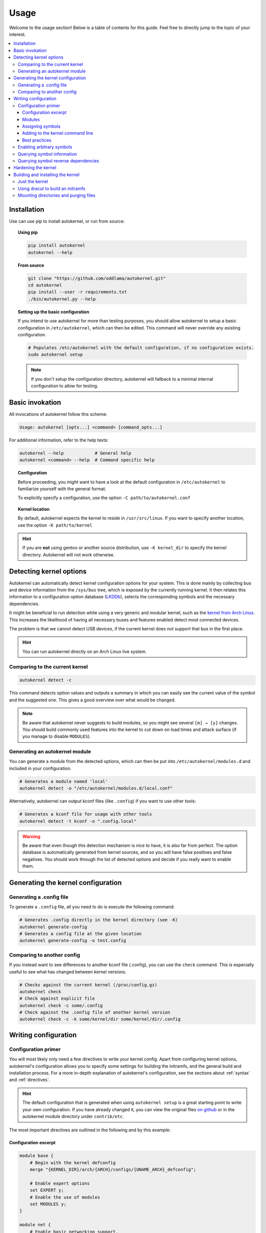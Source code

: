 .. _usage:

Usage
=====

Welcome to the usage section! Below is a table of contents for this
guide. Feel free to directly jump to the topic of your interest.

.. contents::
    :local:


Installation
------------

Use can use pip to install autokernel, or run from source:

.. topic:: Using pip

    .. code-block:: bash

        pip install autokernel
        autokernel --help

.. topic:: From source

    .. code-block:: bash

        git clone "https://github.com/oddlama/autokernel.git"
        cd autokernel
        pip install --user -r requirements.txt
        ./bin/autokernel.py --help

.. topic:: Setting up the basic configuration

    If you intend to use autokernel for more than testing purposes, you should
    allow autokernel to setup a basic configuration in ``/etc/autokernel``, which can
    then be edited. This command will never override any existing configuration.

    .. code-block:: bash

        # Populates /etc/autokernel with the default configuration, if no configuration exists.
        sudo autokernel setup

    .. note::

        If you don't setup the configuration directory, autokernel will fallback to
        a minimal internal configuration to allow for testing.

Basic invokation
----------------

All invocations of autokernel follow this scheme:

.. code-block:: bash

    Usage: autokernel [opts...] <command> [command_opts...]

For additional information, refer to the help texts:

.. code-block:: bash

    autokernel --help            # General help
    autokernel <command> --help  # Command specific help

.. topic:: Configuration

    Before proceeding, you might want to have a look at the
    default configuration in ``/etc/autokernel`` to familiarize yourself
    with the general format.

    To explicitly specify a configuration, use the option ``-C path/to/autokernel.conf``

.. topic:: Kernel location

    By default, autokernel expects the kernel to reside in ``/usr/src/linux``.
    If you want to specify another location, use the option ``-K path/to/kernel``

.. hint::

    If you are **not** using gentoo or another source distribution,
    use ``-K kernel_dir`` to specify the kernel directory. Autokernel will
    not work otherwise.

.. _usage-detecting-options:

Detecting kernel options
------------------------

Autokernel can automatically detect kernel configuration options for your system.
This is done mainly by collecting bus and device information from the ``/sys/bus`` tree,
which is exposed by the currently running kernel. It then relates this information to
a configuration option database (LKDDb_), selects the corresponding symbols and
the necessary dependencies.

It might be beneficial to run detection while using a very generic and
modular kernel, such as the `kernel from Arch Linux <https://www.archlinux.org/packages/core/x86_64/linux/>`__.
This increases the likelihood of having all necessary buses and features enabled
detect most connected devices.

The problem is that we cannot detect USB devices, if the current kernel does not
support that bus in the first place.

.. hint::

    You can run autokernel directly on an Arch Linux live system.

Comparing to the current kernel
^^^^^^^^^^^^^^^^^^^^^^^^^^^^^^^

.. code-block:: bash

    autokernel detect -c

This command detects option values and outputs a summary in which you
can easily see the current value of the symbol and the suggested one.
This gives a good overview over what would be changed.

.. note::

    Be aware that autokernel never suggests to build modules, so you might
    see several ``[m] → [y]`` changes. You should build commonly used features
    into the kernel to cut down on load times and attack surface (if you manage to disable ``MODULES``).

Generating an autokernel module
^^^^^^^^^^^^^^^^^^^^^^^^^^^^^^^

You can generate a module from the detected options, which can then
be put into ``/etc/autokernel/modules.d`` and included in your configuration.

.. code-block:: bash

    # Generates a module named 'local'
    autokernel detect -o "/etc/autokernel/modules.d/local.conf"

Alternatively, autokernel can output kconf files (like ``.config``)
if you want to use other tools:

.. code-block:: bash

    # Generates a kconf file for usage with other tools
    autokernel detect -t kconf -o ".config.local"

.. warning::

    Be aware that even though this detection mechanism is nice to have, it is also far from perfect.
    The option database is automatically generated from kernel sources, and so you will have
    false positives and false negatives. You should work through the list of detected options
    and decide if you really want to enable them.

Generating the kernel configuration
-----------------------------------

Generating a .config file
^^^^^^^^^^^^^^^^^^^^^^^^^

To generate a ``.config`` file, all you need to do is execute the following command:

.. code-block:: bash

    # Generates .config directly in the kernel directory (see -K)
    autokernel generate-config
    # Generates a config file at the given location
    autokernel generate-config -o test.config

Comparing to another config
^^^^^^^^^^^^^^^^^^^^^^^^^^^

If you instead want to see differences to another kconf file (.config), you can
use the ``check`` command. This is especially useful to see what has changed
between kernel versions.

.. code-block:: bash

    # Checks against the current kernel (/proc/config.gz)
    autokernel check
    # Check against explicit file
    autokernel check -c some/.config
    # Check against the .config file of another kernel version
    autokernel check -c -k some/kernel/dir some/kernel/dir/.config

Writing configuration
---------------------

Configuration primer
^^^^^^^^^^^^^^^^^^^^

You will most likely only need a few directives to write your kernel config.
Apart from configuring kernel options, autokernel's configuration allows you to specify
some settings for building the initramfs, and the general build and installation process.
For a more in-depth explanation of autokernel's configuration, see the sections about :ref:`syntax` and :ref:`directives`.

.. hint::

    The default configuration that is generated when using ``autokernel setup`` is
    a great starting point to write your own configuration. If you have already changed
    it, you can view the original files `on github <https://github.com/oddlama/autokernel/tree/master/contrib/etc>`__
    or in the autokernel module directory under ``contrib/etc``.

The most important directives are outlined in the following and by this example:

Configuration excerpt
~~~~~~~~~~~~~~~~~~~~~

.. code-block:: ruby

    module base {
        # Begin with the kernel defconfig
        merge "{KERNEL_DIR}/arch/{ARCH}/configs/{UNAME_ARCH}_defconfig";

        # Enable expert options
        set EXPERT y;
        # Enable the use of modules
        set MODULES y;
    }

    module net {
        # Enable basic networking support.
        set NET y;
        # Enable IP support.
        set INET y;
        # Enable ipv6
        set IPV6 y;
        # IPv6 through IPv4 tunnel
        set IPV6_SIT y;

        # Enable wireguard tunnel
        if $kernel_version >= 5.6 {
            set WIREGUARD y;
        }
    }

    # The main module
    kernel {
        # Begin with a proper base config
        use base;

        # The hardening module is provided in /etc/autokernel/modules.d,
        # if you have used `autokernel setup`.
        use hardening;
        # You can detect configuration options for your local system
        # by using `autokernel detect` and store them in /etc/autokernel/modules.d/local.conf
        use local;

        # Proceed to make your changes.
        use net;
    }

Modules
~~~~~~~

Kernel configuration is done in module blocks. Modules provide encapsulation for options
that belong together and help to keep the config organized. The main module is the
``kernel { ... }`` block. You need to ``use`` (include) modules in this block to include them
in your config. Module can also include other modules, cyclic or recursive includes are impossible
by design.

Assigning symbols
~~~~~~~~~~~~~~~~~

To write your configuration, you need to assign values to kernel symbols. This must
be done inside a module. Here is an example which shows the most common usage patterns.

.. code-block:: ruby

    module test {
        set USB y;    # Enable usb support
        set USB;      # Shorthand syntax for y
        set USB "y";  # All parameters may be quoted

        set KVM m;    # Build KVM as module
        # Example of setting a non-tristate option.
        set DEFAULT_MMAP_MIN_ADDR 65536;
        set DEFAULT_MMAP_MIN_ADDR "65536"; # or with quotes

        # Set a string symbol
        set DEFAULT_HOSTNAME refrigerator;   # OK
        set DEFAULT_HOSTNAME "refrigerator"; # Also OK

        # Inline condition example
        set WIREGUARD if $kernel_version >= 5.6;

        # Conditions work with usual expression syntax
        # and you can examine symbols
        if X86 and not X86_64 {
            set DEFAULT_HOSTNAME "linux_x86";
        else if (X86_64) {
            set DEFAULT_HOSTNAME "linux_x86_64";
        } else if $arch == "mips" {
            set DEFAULT_HOSTNAME "linux_mips";
        } else {
            set DEFAULT_HOSTNAME "linux_other";
        }
    }

Adding to the kernel command line
~~~~~~~~~~~~~~~~~~~~~~~~~~~~~~~~~

By using a statement like

.. code-block:: ruby

    add_cmdline "rng_core.default_quality=512";

you can directly append options to the builtin commandline.

.. note::

    This will cause ``CMDLINE_BOOL`` to be enabled and ``CMDLINE`` to
    be set to the resulting string.

Best practices
~~~~~~~~~~~~~~

Here are some general best practices for writing autokernel configurations:

- Always start by merging a ``defconfig`` file, to use the equivalent of
  ``make defconfig`` as the base.
- Use modules to organize your configuration.
- Document your choices with comments.
- Use conditionals to write generic modules so they can be used for multiple
  kernel versions and maybe even across machines.

.. _usage-command-satisfy:

Enabling arbitrary symbols
^^^^^^^^^^^^^^^^^^^^^^^^^^

Sometimes you want to enable a symbol, but don't know which dependencies
you have to enable first. Use the ``satisfy`` command to let autokernel
find a valid configuration for you. By default the output is based on the
generated config. If you want to use a clean default config, use ``satisfy -g``.

.. code-block:: bash

    autokernel satisfy -g DVB_USB_RTL28XXU

.. hint::

    To preserve the dependency structure and avoid duplication, autokernel will
    output one module per encountered option. You can and probably should extract
    only the relevant symbols assignments.

.. note::

    Even though modules are used, autokernel guarantees to set dependencies before
    dependents. You can therefore simply extract all set statemtents and write them
    one after another for the same result.

Will output the following on kernel version 5.6.1:

.. code-block:: ruby

    # Generated by autokernel on 2020-04-13 13:58:31 UTC
    # vim: set ft=ruby ts=4 sw=4 sts=-1 noet:
    # required by config_media_usb_support
    # required by config_media_digital_tv_support
    module config_media_support {
        set MEDIA_SUPPORT y;
    }

    # required by config_media_usb_support
    module config_usb {
        set USB y;
    }

    module config_media_usb_support {
        use config_media_support;
        use config_usb;
        set MEDIA_USB_SUPPORT y;
    }

    module config_media_digital_tv_support {
        use config_media_support;
        set MEDIA_DIGITAL_TV_SUPPORT y;
    }

    # required by config_i2c_mux
    module config_i2c {
        set I2C y;
    }

    module config_i2c_mux {
        use config_i2c;
        set I2C_MUX y;
    }

Querying symbol information
^^^^^^^^^^^^^^^^^^^^^^^^^^^

In case you have forgotten the meaning of a kernel symbol,
you can use the ``info`` command to show the attached help text
as you would encounter it in ``make menuconfig``.

.. code-block:: bash

    autokernel info DVB_USB_RTL28XXU

Querying symbol reverse dependencies
^^^^^^^^^^^^^^^^^^^^^^^^^^^^^^^^^^^^

You can use the ``revdeps`` command to show all symbols that somehow
depend on the given symbol.

.. code-block:: bash

    autokernel revdeps EXPERT

.. _usage-hardening:

Hardening the kernel
--------------------

Autokernel provides a preconfigured module for kernel hardening,
which is installed to ``/etc/autokernel/modules.d/hardening.conf`` if
you used ``autokernel setup``. Otherwise you will find it `on github <https://github.com/oddlama/autokernel/tree/master/contrib/etc/modules.d/hardening.conf>`__ or
in the autokernel module directory under ``contrib/etc/modules.d/hardening.conf``.

The hardening module is compatible with any kernel version >= 4.0.
Every choice is also fully documented and explanined. Feel free to adjust it to your needs.

If the file is included, you can enable it like this:

.. code-block:: ruby

    kernel {
        use hardening;
        # ...
    }

.. _usage-building-installing:

Building and installing the kernel
----------------------------------

Autokernel can be used to build the kernel and to install the resulting files.
The respective commands are ``build`` and ``install``, but they can be combined by using the ``all`` command.

.. code-block:: bash

    autokernel all # Build the kernel and install it

.. hint::

    You can use :ref:`build hooks<directive-build-hooks>` and :ref:`install hooks<directive-install-hooks>`
    to add additional functionality before and after execution of the respective phase.

.. warning::

    Be especially careful with file and directory permissions for hook scripts!
    Autokernel will do a sanity check to ensure that no other user can inject commands
    by editing the autokernel configuration, but in the end it is your responsibility.

Just the kernel
^^^^^^^^^^^^^^^

This is an example that shows how the configuration can be used to:

- disable initramfs generation
- install the kernel to ``/boot``
- install modules to the default location

.. code-block:: ruby

    initramfs {
        enable false;
    }

    install {
        target_dir "/boot";
        target_initramfs false;
        target_config false;
        # ...
    }

Using dracut to build an initramfs
^^^^^^^^^^^^^^^^^^^^^^^^^^^^^^^^^^

Here is an example which builds an initramfs with dracut
and integrates the result back into the kernel.
This means you still only need to install the kernel.

.. hint::

    When using builtin initramfs, setting any of the ``INITRAMFS_COMPRESSION_*`` options will
    still compress it on intregration.

.. code-block:: ruby

    kernel {
        # Optional: Use LZ4 as compression algorithm for built-in initramfs
        set INITRAMFS_COMPRESSION_LZ4 y;
    }

    initramfs {
        enable true;
        builtin true;

        # Adjust this to your needs
        build_command "dracut"
            "--conf"          "/dev/null" # Disables external configuration
            "--confdir"       "/dev/null" # Disables external configuration
            "--kmoddir"       "{MODULES_PREFIX}/lib/modules/{KERNEL_VERSION}"
            "--kver"          "{KERNEL_VERSION}"
            "--no-compress"   # Only if the initramfs is to be integrated into the kernel
            "--hostonly"
            "--hostonly-mode" "strict"
            "--no-hostonly-cmdline"
            "--ro-mnt"
            "--modules"       "bash crypt crypt-gpg"
            "--force"         # Overwrite existing files
            "{INITRAMFS_OUTPUT}";
    }

Mounting directories and purging files
^^^^^^^^^^^^^^^^^^^^^^^^^^^^^^^^^^^^^^

If you have an fstab entry for a directory used in the target directory,
you can have autokernel mount the directory on install. See :ref:`directive-install-mount`
for more information.

If you want to purge old builds from the target directory, you can
use the :ref:`directive-install-keep-old` directive.

.. code-block:: ruby

    install {
        # ...

        # Mount /boot when installing and unmount afterwards
        mount "/boot";

        # Keeps the last two builds and removes the rest from the
        # target directory
        keep_old 2;
    }

.. _LKDDb: https://cateee.net/lkddb/
